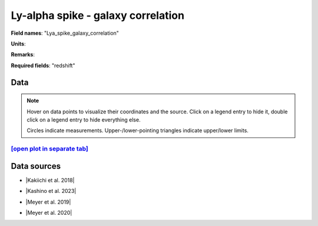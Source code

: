 .. _Lya_spike_galaxy_correlation:

Ly-alpha spike - galaxy correlation
===================================

**Field names**: 
"Lya_spike_galaxy_correlation"

**Units**: 


**Remarks**: 


**Required fields**: 
"redshift"


    
Data
^^^^

.. note::
    Hover on data points to visualize their coordinates and the source. Click on a legend entry to hide it, double
    click on a legend entry to hide everything else. 

    Circles indicate measurements. Upper-/lower-pointing triangles indicate upper/lower limits.

.. raw:: html
    :file: ../plots/plots/Lya_spike_galaxy_correlation.html


`[open plot in separate tab]`_
------------------------------

.. _[open plot in separate tab]: ../plots/Lya_spike_galaxy_correlation.html

Data sources
^^^^^^^^^^^^

* |Kakiichi et al. 2018|

.. |Kakiichi et al. 2018| raw:: html

   <a href="https://academic.oup.com/mnras/article/479/1/43/4999925" target="_blank">Kakiichi et al. 2018</a>

* |Kashino et al. 2023|

.. |Kashino et al. 2023| raw:: html

   <a href="https://ui.adsabs.harvard.edu/abs/2023ApJ...950...66K/abstract" target="_blank">Kashino et al. 2023</a>

* |Meyer et al. 2019|

.. |Meyer et al. 2019| raw:: html

   <a href="https://academic.oup.com/mnras/article/483/1/19/5159477" target="_blank">Meyer et al. 2019</a>

* |Meyer et al. 2020|

.. |Meyer et al. 2020| raw:: html

   <a href="https://ui.adsabs.harvard.edu/abs/2020MNRAS.494.1560M/abstract" target="_blank">Meyer et al. 2020</a>


